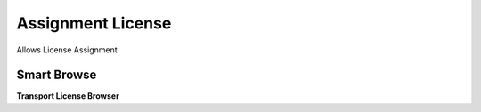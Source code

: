 
.. _functional-guide/process/dd_licenseassignmentlicense:

==================
Assignment License
==================

Allows License Assignment

Smart Browse
------------
\ **Transport License Browser**\ 
 
